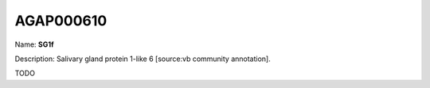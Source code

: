 
AGAP000610
=============

Name: **SG1f**

Description: Salivary gland protein 1-like 6 [source:vb community annotation].

TODO
